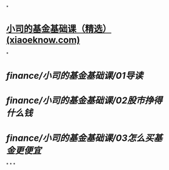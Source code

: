 *
* [[https://appjfwbh6n03411.h5.xiaoeknow.com/p/course/column/p_634b4a42e4b050af23c56227?l_program=xe_know_pc][小司的基金基础课（精选） (xiaoeknow.com)]]
*
* [[finance/小司的基金基础课/01导读]]
* [[finance/小司的基金基础课/02股市挣得什么钱]]
* [[finance/小司的基金基础课/03怎么买基金更便宜]]
*
*
*